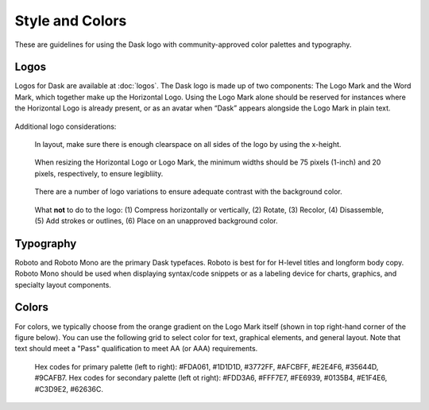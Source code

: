 Style and Colors
================

These are guidelines for using the Dask logo with community-approved color palettes
and typography.

Logos
-----
Logos for Dask are available at :doc:`logos`. The Dask logo is made up of two components:
The Logo Mark and the Word Mark, which together make up the Horizontal Logo. Using the Logo
Mark alone should be reserved for instances where the Horizontal Logo is already present,
or as an avatar when “Dask” appears alongside the Logo Mark in plain text.

.. figure:: images/logo-examples.png
   :alt: Horizontal Logo (top) and Logo Mark (bottom)

Additional logo considerations:

.. figure:: images/logo-clearspace.png
   :alt: Horizontal Logo with x-height marked to the lower-left, upper-right, and center-right.
   
   In layout, make sure there is enough clearspace on all sides of the logo by using the x-height.

.. figure:: images/logo-size.png
   :alt: Examples of three resized versions of the Horizontal Logo (left) and Logo Mark (right) in descending size order.
   
   When resizing the Horizontal Logo or Logo Mark, the minimum widths should be 75 pixels (1-inch)
   and 20 pixels, respectively, to ensure legibliity.

.. figure:: images/logo-variations.png
   :alt: Two columns and three rows of variations of the Horizontal Logo.
   
   There are a number of logo variations to ensure adequate contrast with the background color.

.. figure:: images/incorrect-logo-usage.png
   :alt: " "
   
   What **not** to do to the logo: (1) Compress horizontally or vertically, (2) Rotate,
   (3) Recolor, (4) Disassemble, (5) Add strokes or outlines,
   (6) Place on an unapproved background color.

Typography
----------
Roboto and Roboto Mono are the primary Dask typefaces. Roboto is best for
for H-level titles and longform body copy. Roboto Mono should be used when
displaying syntax/code snippets or as a labeling device for charts, graphics,
and specialty layout components.

.. image:: images/typography-examples.png
   :alt: Copy with examples of when to use Roboto and Roboto Mono typeface variations split into two columns with the font on the left and the context example copy on the right.

Colors
------
For colors, we typically choose from the orange gradient on the Logo Mark
itself (shown in top right-hand corner of the figure below).
You can use the following grid to select color for text, graphical elements,
and general layout. Note that text should meet a "Pass" qualification to meet AA (or AAA) requirements.

.. figure:: images/dask-color-palette.png
   :alt: Primary (top) and secondary (bottom) color palettes, each with three rows for the hex codes, text on a light background, and text on a dark background.

   Hex codes for primary palette (left to right): #FDA061, #1D1D1D, #3772FF, #AFCBFF,
   #E2E4F6, #35644D, #9CAFB7. Hex codes for secondary palette (left ot right): #FDD3A6,
   #FFF7E7, #FE6939, #0135B4, #E1F4E6, #C3D9E2, #62636C.
